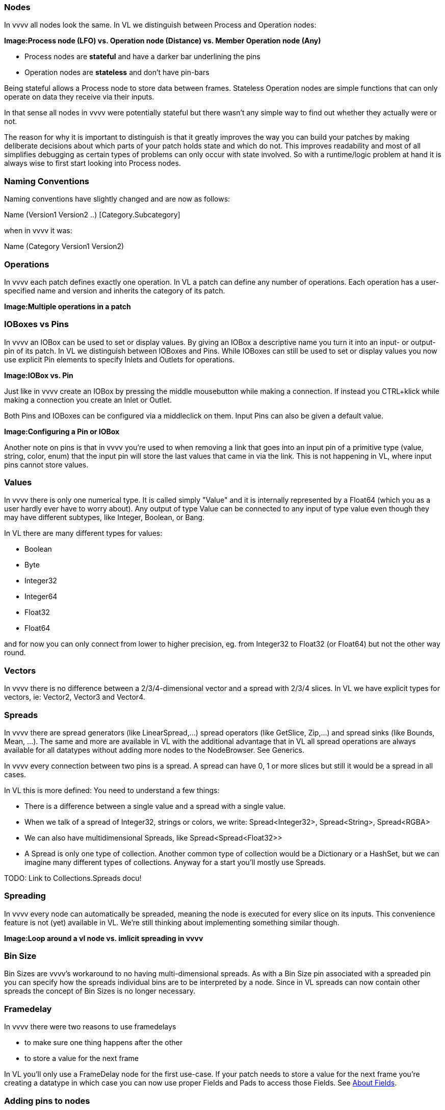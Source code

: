 === Nodes
In vvvv all nodes look the same. In VL we distinguish between Process and Operation nodes:

*Image:Process node (LFO) vs. Operation node (Distance) vs. Member Operation node (Any)*

* Process nodes are *stateful* and have a darker bar underlining the pins
* Operation nodes are *stateless* and don't have pin-bars

Being stateful allows a Process node to store data between frames. Stateless Operation nodes are simple functions that can only operate on data they receive via their inputs. 

In that sense all nodes in vvvv were potentially stateful but there wasn't any simple way to find out whether they actually were or not. 

The reason for why it is important to distinguish is that it greatly improves the way you can build your patches by making deliberate decisions about which parts of your patch holds state and which do not. This improves readability and most of all simplifies debugging as certain types of problems can only occur with state involved. So with a runtime/logic problem at hand it is always wise to first start looking into Process nodes.

=== Naming Conventions
Naming conventions have slightly changed and are now as follows:

Name (Version1 Version2 ..) [Category.Subcategory]

when in vvvv it was:

Name (Category Version1 Version2)

=== Operations
In vvvv each patch defines exactly one operation. In VL a patch can define any number of operations. Each operation has a user-specified name and version and inherits the category of its patch.

*Image:Multiple operations in a patch*

=== IOBoxes vs Pins
In vvvv an IOBox can be used to set or display values. By giving an IOBox a descriptive name you turn it into an input- or output-pin of its patch. In VL we distinguish between IOBoxes and Pins. While IOBoxes can still be used to set or display values you now use explicit Pin elements to specify Inlets and Outlets for operations.

*Image:IOBox vs. Pin*

Just like in vvvv create an IOBox by pressing the middle mousebutton while making a connection. If instead you CTRL+klick while making a connection you create an Inlet or Outlet.

Both Pins and IOBoxes can be configured via a middleclick on them. Input Pins can also be given a default value.

*Image:Configuring a Pin or IOBox*

Another note on pins is that in vvvv you're used to when removing a link that goes into an input pin of a primitive type (value, string, color, enum) that the input pin will store the last values that came in via the link. This is not happening in VL, where input pins cannot store values.

=== Values
In vvvv there is only one numerical type. It is called simply "Value" and it is internally represented by a Float64 (which you as a user hardly ever have to worry about). Any output of type Value can be connected to any input of type value even though they may have different subtypes, like Integer, Boolean, or Bang.

In VL there are many different types for values:

* Boolean
* Byte
* Integer32
* Integer64
* Float32
* Float64

and for now you can only connect from lower to higher precision, eg. from Integer32 to Float32 (or Float64) but not the other way round.

=== Vectors
In vvvv there is no difference between a 2/3/4-dimensional vector and a spread with 2/3/4 slices. In VL we have explicit types for vectors, ie: Vector2, Vector3 and Vector4.

=== Spreads
In vvvv there are spread generators (like LinearSpread,...) spread operators (like GetSlice, Zip,...) and spread sinks (like Bounds, Mean, ...). The same and more are available in VL with the additional advantage that in VL all spread operations are always available for all datatypes without adding more nodes to the NodeBrowser. See Generics.

In vvvv every connection between two pins is a spread. A spread can have 0, 1 or more slices but still it would be a spread in all cases.

In VL this is more defined: You need to understand a few things:

* There is a difference between a single value and a spread with a single value.
* When we talk of a spread of Integer32, strings or colors, we write: Spread<Integer32>, Spread<String>, Spread<RGBA>
* We can also have multidimensional Spreads, like Spread<Spread<Float32>>
* A Spread is only one type of collection. Another common type of collection would be a Dictionary or a HashSet, but we can imagine many different types of collections. Anyway for a start you'll mostly use Spreads.

TODO: Link to Collections.Spreads docu!

=== Spreading
In vvvv every node can automatically be spreaded, meaning the node is executed for every slice on its inputs. This convenience feature is not (yet) available in VL. We're still thinking about implementing something similar though.

*Image:Loop around a vl node vs. imlicit spreading in vvvv*

=== Bin Size
Bin Sizes are vvvv's workaround to no having multi-dimensional spreads. As with a Bin Size pin associated with a spreaded pin you can specify how the spreads individual bins are to be interpreted by a node. Since in VL spreads can now contain other spreads the concept of Bin Sizes is no longer necessary.

=== Framedelay
In vvvv there were two reasons to use framedelays

* to make sure one thing happens after the other
* to store a value for the next frame

In VL you'll only use a FrameDelay node for the first use-case. If your patch needs to store a value for the next frame you're creating a datatype in which case you can now use proper Fields and Pads to access those Fields. See link:reference/vl/fields.adoc[About Fields].

=== Adding pins to nodes
Nodes like +, *, Cons, that have a dynamic pin-count can have pins added/removed by selecting them and pressing CTRL + or CTRL -